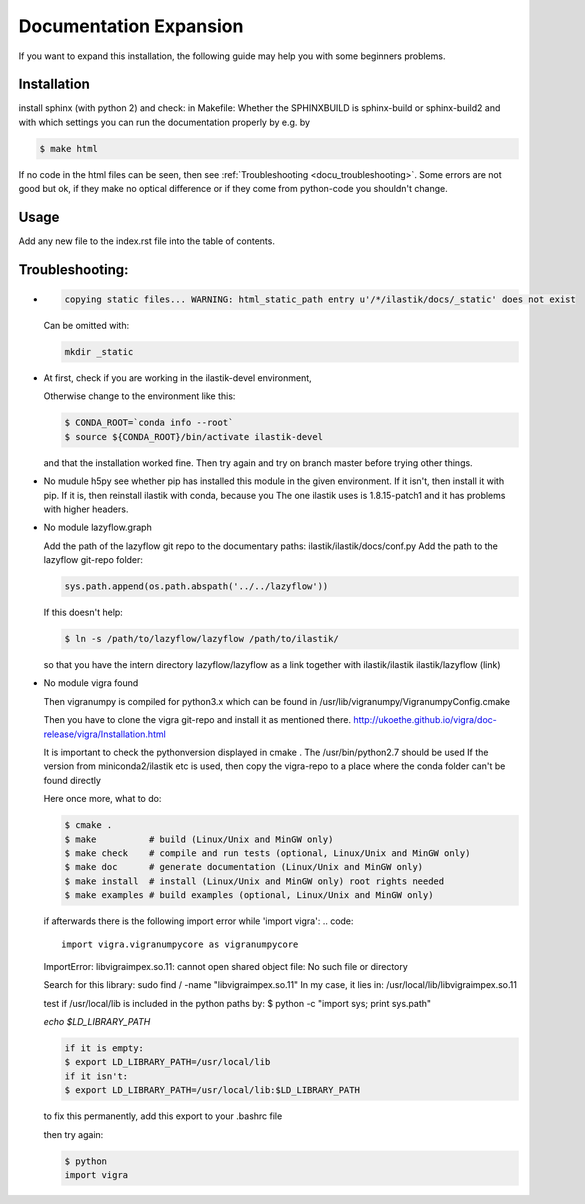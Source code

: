 .. role:: bash(code)
   :language: bash

========================================
Documentation Expansion
========================================

If you want to expand this installation, the following guide may help you with some
beginners problems.



Installation
=================

install sphinx (with python 2) and check:
in Makefile:
Whether the SPHINXBUILD is sphinx-build or sphinx-build2 and with which settings you can run the 
documentation properly by e.g. by

.. code::

        $ make html



If no code in the html files can be seen, then see :ref:`Troubleshooting <docu_troubleshooting>`.
Some errors are not good but ok, if they make no optical difference or if they come from python-code you shouldn't change.

Usage
===============

Add any new file to the index.rst file into the table of contents.





.. _docu_troubleshooting:

Troubleshooting:
=================

* 
  .. code::
        
        copying static files... WARNING: html_static_path entry u'/*/ilastik/docs/_static' does not exist

  Can be omitted with:
  
  .. code::
        
        mkdir _static

* At first, check if you are working in the ilastik-devel environment, 

  Otherwise change to the environment like this:

  .. code::

        $ CONDA_ROOT=`conda info --root`
        $ source ${CONDA_ROOT}/bin/activate ilastik-devel

  and that the installation worked fine.
  Then try again and try on branch master before trying other things.

* No mudule h5py
  see whether pip has installed this module in the given environment. 
  If it isn't, then install it with pip. 
  If it is, then reinstall ilastik with conda, because you 
  The one ilastik uses is 1.8.15-patch1 and it has problems with higher headers. 

* No module lazyflow.graph

  Add the path of the lazyflow git repo to the documentary paths:
  ilastik/ilastik/docs/conf.py
  Add the path to the lazyflow git-repo folder:

  .. code::

          sys.path.append(os.path.abspath('../../lazyflow'))
  
  
  If this doesn't help:

  .. code::

          $ ln -s /path/to/lazyflow/lazyflow /path/to/ilastik/
  
  so that you have the intern directory lazyflow/lazyflow as a link together with 
  ilastik/ilastik 
  ilastik/lazyflow (link)




* No module vigra found

  Then vigranumpy is compiled for python3.x which can be found in 
  /usr/lib/vigranumpy/VigranumpyConfig.cmake
  
  Then you have to clone the vigra git-repo and install it as mentioned there. 
  http://ukoethe.github.io/vigra/doc-release/vigra/Installation.html



  It is important to check the pythonversion displayed in 
  cmake .
  The /usr/bin/python2.7 should be used
  If the version from miniconda2/ilastik etc is used, then copy the vigra-repo to a place where the conda folder
  can't be found directly
  
  Here once more, what to do:

  .. code::

          $ cmake .
          $ make          # build (Linux/Unix and MinGW only)
          $ make check    # compile and run tests (optional, Linux/Unix and MinGW only)
          $ make doc      # generate documentation (Linux/Unix and MinGW only)
          $ make install  # install (Linux/Unix and MinGW only) root rights needed
          $ make examples # build examples (optional, Linux/Unix and MinGW only)
  
  
  if afterwards there is the following import error while 'import vigra':
  .. code::

      import vigra.vigranumpycore as vigranumpycore

  ImportError: libvigraimpex.so.11: cannot open shared object file: No such file or directory
  
  Search for this library:
  sudo find / -name "libvigraimpex.so.11"
  In my case, it lies in:
  /usr/local/lib/libvigraimpex.so.11
  
  test if /usr/local/lib is included in the python paths by:
  $ python -c "import sys; print sys.path"
  
  
  
  `echo $LD_LIBRARY_PATH`
  
  .. code:: bash
  
          if it is empty:
          $ export LD_LIBRARY_PATH=/usr/local/lib
          if it isn't:
          $ export LD_LIBRARY_PATH=/usr/local/lib:$LD_LIBRARY_PATH
  
  to fix this permanently, add this export to your .bashrc file
  
  then try again:
  
  .. code:: bash
  
          $ python
          import vigra
  
  
  


